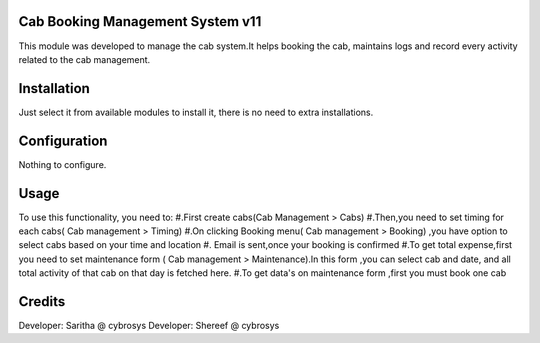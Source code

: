 Cab Booking Management System v11
=================================

This module was developed to  manage the cab system.It helps booking the cab, maintains logs
and record every activity related to the cab management.

Installation
============

Just select it from available modules to install it, there is no need to extra installations.

Configuration
=============

Nothing to configure.

Usage
=====

To use this functionality, you need to:
#.First create cabs(Cab Management > Cabs)
#.Then,you need to set timing for each cabs( Cab management > Timing)
#.On clicking Booking menu( Cab management > Booking) ,you have option to select cabs based on your time and location
#. Email is sent,once your booking is confirmed
#.To get total expense,first you need to set maintenance form ( Cab management > Maintenance).In this form ,you can
select cab and date, and all total activity of that cab on that day is fetched here.
#.To get data's on maintenance form ,first you must book one cab


Credits
=======
Developer: Saritha @ cybrosys
Developer: Shereef @ cybrosys
